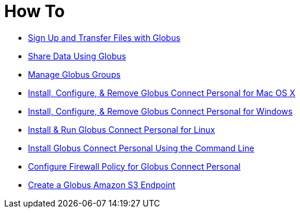 = How To

- link:get-started[Sign Up and Transfer Files with Globus]
- link:share-files[Share Data Using Globus]
- link:managing-groups[Manage Globus Groups]
- link:globus-connect-personal-mac[Install, Configure, & Remove Globus Connect Personal for Mac OS X]
- link:globus-connect-personal-windows[Install, Configure, & Remove Globus Connect Personal for Windows]
- link:globus-connect-personal-linux[Install & Run Globus Connect Personal for Linux]
- link:globus-connect-personal-cli[Install Globus Connect Personal Using the Command Line]
- link:configure-firewall-gcp[Configure Firewall Policy for Globus Connect Personal]
- link:amazon-aws-s3-endpoints[Create a Globus Amazon S3 Endpoint]
